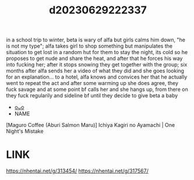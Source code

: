 :PROPERTIES:
:ID:       51fff7a1-38da-4ca2-b770-86aaa231fb71
:END:
#+title: d20230629222337
#+filetags: :20230629222337:ntronary:
in a school trip to winter, beta is wary of alfa but girls calms him down, "he is not my type"; alfa takes girl to shop something but manipulates the situation to get lost in a random hut for them to stay the night, its cold so he proposes to get nude and share the heat, and after that he forces his way into fucking her; after it stops snowing they get together with the group; six months after alfa sends her a video of what they did and she goes looking for an explanation... to a hotel, alfa knows and convices her that he actually went to repeat the act and after some warming up she does agree, they fuck savage and at some point bf calls her and she hangs up, from there on they fuck regularily and sideline bf until they decide to give beta a baby
- [[id:a372b876-542d-4bbb-946a-844f1e74bce7][oᴗo]]
- NAME
[Maguro Coffee (Aburi Salmon Maru)] Ichiya Kagiri no Ayamachi | One Night's Mistake
* LINK
https://nhentai.net/g/313454/
https://nhentai.net/g/317567/
